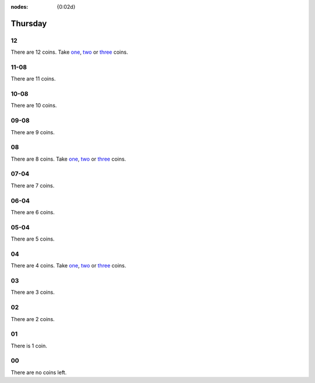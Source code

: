 :nodes: {0:02d}

.. entity:: SETTINGS
   :types: turberfield.punchline.types.Settings


Thursday
========

12
--

.. property:: SETTINGS.punchline-states-refresh none

There are 12 coins.
Take `one <01.html>`__, `two <02.html>`__ or `three <03.html>`__ coins.

11-08
-----

.. property:: SETTINGS.punchline-states-refresh thursday/04.html

There are 11 coins.

10-08
-----

.. property:: SETTINGS.punchline-states-refresh thursday/04.html

There are 10 coins.

09-08
-----

.. property:: SETTINGS.punchline-states-refresh thursday/04.html

There are 9 coins.

08
--

.. property:: SETTINGS.punchline-states-refresh none

There are 8 coins.
Take `one <05.html>`__, `two <06.html>`__ or `three <07.html>`__ coins.

07-04
-----

.. property:: SETTINGS.punchline-states-refresh thursday/08.html

There are 7 coins.

06-04
-----

.. property:: SETTINGS.punchline-states-refresh thursday/08.html

There are 6 coins.

05-04
-----

.. property:: SETTINGS.punchline-states-refresh thursday/08.html

There are 5 coins.

04
--

There are 4 coins.
Take `one <09.html>`__, `two <10.html>`__ or `three <11.html>`__ coins.

03
--

.. property:: SETTINGS.punchline-states-refresh thursday/12.html

There are 3 coins.

02
--

.. property:: SETTINGS.punchline-states-refresh thursday/12.html

There are 2 coins.

01
--

.. property:: SETTINGS.punchline-states-refresh thursday/12.html

There is 1 coin.

00
--

.. property:: SETTINGS.punchline-states-refresh /index/04.html

There are no coins left.

.. _random: https://www.random.org/integers/?num=1&min=1&max=3&col=1&base=10&format=html
